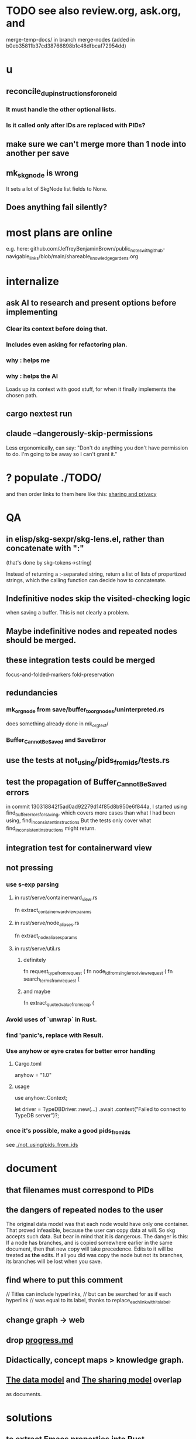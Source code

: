 * TODO see also review.org, ask.org, and
  merge-temp-docs/
  in branch merge-nodes
  (added in b0eb35811b37cd38766898b1c48dfbcaf72954dd)
* u
** reconcile_dup_instructions_for_one_id
*** It must handle the other optional lists.
*** Is it called only after IDs are replaced with PIDs?
** make sure we can't merge more than 1 node into another per save
** mk_skgnode is wrong
   It sets a lot of SkgNode list fields to None.
** Does anything fail silently?
* most plans are online
  e.g. here:
  github.com/JeffreyBenjaminBrown/public_notes_with_github-navigable_links/blob/main/shareable_knowledge_gardens.org
* internalize
** ask AI to research and present options before implementing
*** Clear its context before doing that.
*** Includes even asking for refactoring plan.
*** why : helps me
*** why : helps the AI
    Loads up its context with good stuff,
    for when it finally implements the chosen path.
** cargo nextest run
** claude --dangerously-skip-permissions
   Less ergonomically, can say:
   "Don't do anything you don't have permission to do.
   I'm going to be away so I can't grant it."
* ? populate ./TODO/
  and then order links to them here like this:
  [[./TODO/sharing-and-privacy.org][sharing and privacy]]
* QA
** in elisp/skg-sexpr/skg-lens.el, rather than concatenate with ":"
   (that's done by skg--tokens->string)

   Instead of returning a :-separated string,
   return a list of lists of propertized strings,
   which the calling function can decide how to concatenate.
** Indefinitive nodes skip the visited-checking logic
   when saving a buffer.
   This is not clearly a problem.
** Maybe indefinitive nodes and repeated nodes should be merged.
** these integration tests could be merged
focus-and-folded-markers
fold-preservation
** redundancies
*** mk_orgnode from save/buffer_to_orgnodes/uninterpreted.rs
    does something already done in mk_org_text/
*** Buffer_Cannot_Be_Saved and SaveError
** use the tests at not_using/pids_from_ids/tests.rs
** test the propagation of Buffer_Cannot_Be_Saved errors
   in commit 130318842f5ad0ad92279d14f85d8b950e6f844a,
   I started using
     find_buffer_errors_for_saving,
   which covers more cases than what I had been using,
     find_inconsistent_instructions
   But the tests only cover what
     find_inconsistent_instructions
   might return.
** integration test for containerward view
** not pressing
*** use s-exp parsing
**** in rust/serve/containerward_view.rs
     fn extract_containerward_view_params
**** in rust/serve/node_aliases.rs
     fn extract_node_aliases_params
**** in rust/serve/util.rs
***** definitely
      fn request_type_from_request (
      fn node_id_from_single_root_view_request (
      fn search_terms_from_request (
***** and maybe
      fn extract_quoted_value_from_sexp (
*** Avoid uses of `unwrap` in Rust.
*** find 'panic's, replace with Result.
*** Use anyhow or eyre crates for better error handling
**** Cargo.toml
  anyhow = "1.0"
**** usage
  use anyhow::Context;

  let driver = TypeDBDriver::new(...)
      .await
      .context("Failed to connect to TypeDB server")?;
*** once it's possible, make a good pids_from_ids
    see [[./not_using/pids_from_ids]]
* document
** that filenames must correspond to PIDs
** the dangers of repeated nodes to the user
   The original data model was that each node would have only one container. That proved infeasible, because the user can copy data at will. So skg accepts such data. But bear in mind that it is dangerous. The danger is this: If a node has branches, and is copied somewhere earlier in the same document, then that new copy will take precedence. Edits to it will be treated as *the* edits. If all you did was copy the node but not its branches, its branches will be lost when you save.
** find where to put this comment
 // Titles can include hyperlinks,
 // but can be searched for as if each hyperlink
 // was equal to its label, thanks to replace_each_link_with_its_label.
** change graph -> web
** drop [[../docs/progress.md][progress.md]]
** Didactically, concept maps > knowledge graph.
** [[../docs/data-model.md][The data model]] and [[../docs/sharing-model.md][The sharing model]] overlap
   as documents.
* solutions
** to extract Emacs properties into Rust
   use [[~/hodal/emacs/property-dump.el][property-dump]]
